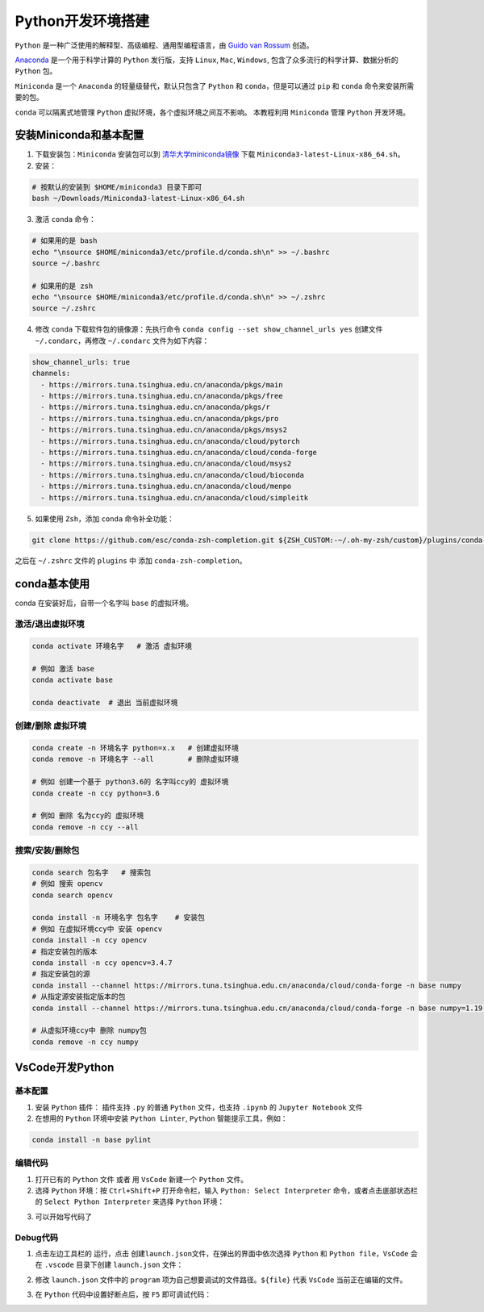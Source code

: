 Python开发环境搭建
====================

``Python`` 是一种广泛使用的解释型、高级编程、通用型编程语言，由 `Guido van Rossum <https://en.wikipedia.org/wiki/Guido_van_Rossum>`_ 创造。

`Anaconda <https://www.anaconda.com/>`_ 是一个用于科学计算的 ``Python`` 发行版，支持 ``Linux``, ``Mac``, ``Windows``, 包含了众多流行的科学计算、数据分析的 ``Python`` 包。

``Miniconda`` 是一个 ``Anaconda`` 的轻量级替代，默认只包含了 ``Python`` 和 ``conda``，但是可以通过 ``pip`` 和 ``conda`` 命令来安装所需要的包。

``conda`` 可以隔离式地管理 ``Python`` 虚拟环境，各个虚拟环境之间互不影响。 本教程利用 ``Miniconda`` 管理 ``Python`` 开发环境。

安装Miniconda和基本配置
--------------------------
1. 下载安装包：``Miniconda`` 安装包可以到 `清华大学miniconda镜像 <https://mirrors.tuna.tsinghua.edu.cn/anaconda/miniconda/>`_ 下载 ``Miniconda3-latest-Linux-x86_64.sh``。

2. 安装：

.. code-block:: bash

  # 按默认的安装到 $HOME/miniconda3 目录下即可
  bash ~/Downloads/Miniconda3-latest-Linux-x86_64.sh

3. 激活 ``conda`` 命令：

.. code-block:: bash

  # 如果用的是 bash
  echo "\nsource $HOME/miniconda3/etc/profile.d/conda.sh\n" >> ~/.bashrc
  source ~/.bashrc

  # 如果用的是 zsh
  echo "\nsource $HOME/miniconda3/etc/profile.d/conda.sh\n" >> ~/.zshrc
  source ~/.zshrc

4. 修改 ``conda`` 下载软件包的镜像源：先执行命令 ``conda config --set show_channel_urls yes`` 创建文件 ``~/.condarc``，再修改 ``~/.condarc`` 文件为如下内容：

.. code-block:: none

  show_channel_urls: true
  channels:
    - https://mirrors.tuna.tsinghua.edu.cn/anaconda/pkgs/main
    - https://mirrors.tuna.tsinghua.edu.cn/anaconda/pkgs/free 
    - https://mirrors.tuna.tsinghua.edu.cn/anaconda/pkgs/r 
    - https://mirrors.tuna.tsinghua.edu.cn/anaconda/pkgs/pro 
    - https://mirrors.tuna.tsinghua.edu.cn/anaconda/pkgs/msys2 
    - https://mirrors.tuna.tsinghua.edu.cn/anaconda/cloud/pytorch 
    - https://mirrors.tuna.tsinghua.edu.cn/anaconda/cloud/conda-forge 
    - https://mirrors.tuna.tsinghua.edu.cn/anaconda/cloud/msys2 
    - https://mirrors.tuna.tsinghua.edu.cn/anaconda/cloud/bioconda 
    - https://mirrors.tuna.tsinghua.edu.cn/anaconda/cloud/menpo 
    - https://mirrors.tuna.tsinghua.edu.cn/anaconda/cloud/simpleitk


5. 如果使用 ``Zsh``，添加 ``conda`` 命令补全功能：

.. code-block:: bash

  git clone https://github.com/esc/conda-zsh-completion.git ${ZSH_CUSTOM:-~/.oh-my-zsh/custom}/plugins/conda-zsh-completion

之后在 ``~/.zshrc`` 文件的 ``plugins`` 中 添加 ``conda-zsh-completion``。



conda基本使用
---------------
conda 在安装好后，自带一个名字叫 ``base`` 的虚拟环境。

激活/退出虚拟环境
^^^^^^^^^^^^^^^^^^

.. code-block:: bash

  conda activate 环境名字   # 激活 虚拟环境
  
  # 例如 激活 base
  conda activate base 

  conda deactivate  # 退出 当前虚拟环境


创建/删除 虚拟环境
^^^^^^^^^^^^^^^^^^^

.. code-block:: bash

  conda create -n 环境名字 python=x.x   # 创建虚拟环境
  conda remove -n 环境名字 --all        # 删除虚拟环境
  
  # 例如 创建一个基于 python3.6的 名字叫ccy的 虚拟环境
  conda create -n ccy python=3.6

  # 例如 删除 名为ccy的 虚拟环境
  conda remove -n ccy --all

搜索/安装/删除包
^^^^^^^^^^^^^^^^^

.. code-block:: bash

  conda search 包名字   # 搜索包
  # 例如 搜索 opencv
  conda search opencv

  conda install -n 环境名字 包名字    # 安装包
  # 例如 在虚拟环境ccy中 安装 opencv
  conda install -n ccy opencv 
  # 指定安装包的版本
  conda install -n ccy opencv=3.4.7
  # 指定安装包的源
  conda install --channel https://mirrors.tuna.tsinghua.edu.cn/anaconda/cloud/conda-forge -n base numpy
  # 从指定源安装指定版本的包
  conda install --channel https://mirrors.tuna.tsinghua.edu.cn/anaconda/cloud/conda-forge -n base numpy=1.19.1

  # 从虚拟环境ccy中 删除 numpy包
  conda remove -n ccy numpy


VsCode开发Python
------------------
基本配置
^^^^^^^^^^
1. 安装 ``Python`` 插件： 插件支持 ``.py`` 的普通 ``Python`` 文件，也支持 ``.ipynb`` 的 ``Jupyter Notebook`` 文件

2. 在想用的 ``Python`` 环境中安装 ``Python Linter``, ``Python`` 智能提示工具，例如：

.. code-block:: bash

  conda install -n base pylint


编辑代码
^^^^^^^^^^^
1. 打开已有的 ``Python`` 文件 或者 用 ``VsCode`` 新建一个 ``Python`` 文件。

2. 选择 ``Python`` 环境：按 ``Ctrl+Shift+P`` 打开命令栏，输入 ``Python: Select Interpreter`` 命令，或者点击底部状态栏的 ``Select Python Interpreter`` 来选择 ``Python`` 环境：

.. image:: /_static/images/python-1.png

3. 可以开始写代码了


Debug代码
^^^^^^^^^^^^
1. 点击左边工具栏的 ``运行``，点击 ``创建launch.json文件``，在弹出的界面中依次选择 ``Python`` 和 ``Python file``，``VsCode`` 会在 ``.vscode`` 目录下创建 ``launch.json`` 文件： 

.. image:: /_static/images/python-2.png

2. 修改 ``launch.json`` 文件中的 ``program`` 项为自己想要调试的文件路径。``${file}`` 代表 ``VsCode`` 当前正在编辑的文件。

.. image:: /_static/images/python-3.png

3. 在 ``Python`` 代码中设置好断点后，按 ``F5`` 即可调试代码：

.. image:: /_static/images/python-4.png

